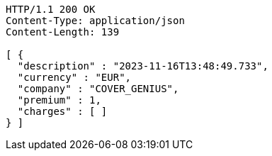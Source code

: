 [source,http,options="nowrap"]
----
HTTP/1.1 200 OK
Content-Type: application/json
Content-Length: 139

[ {
  "description" : "2023-11-16T13:48:49.733",
  "currency" : "EUR",
  "company" : "COVER_GENIUS",
  "premium" : 1,
  "charges" : [ ]
} ]
----
